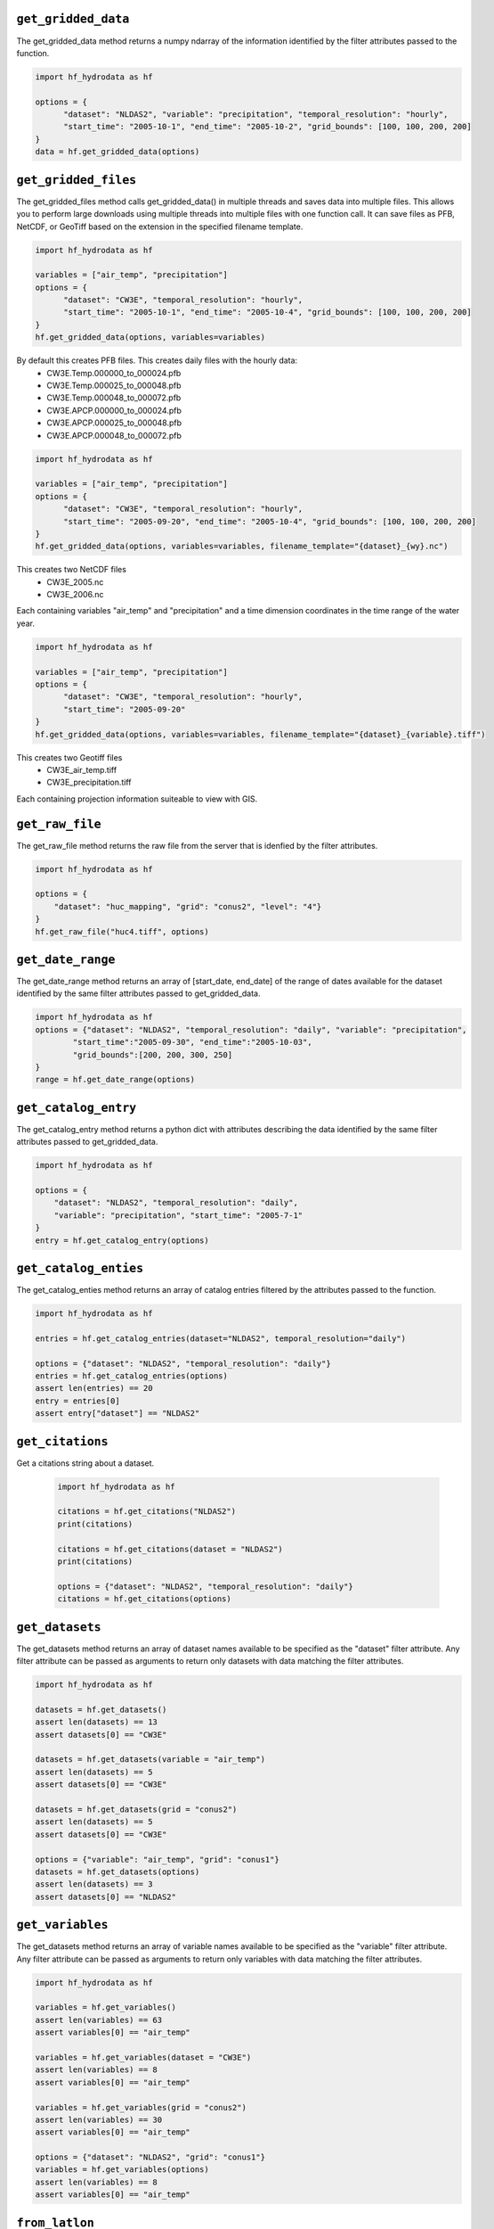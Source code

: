 .. _gridded_methods:

``get_gridded_data``
-----------------------
The get_gridded_data method returns a numpy ndarray of the information
identified by the filter attributes passed to the function.

.. code-block:: python

      import hf_hydrodata as hf

      options = {
            "dataset": "NLDAS2", "variable": "precipitation", "temporal_resolution": "hourly",
            "start_time": "2005-10-1", "end_time": "2005-10-2", "grid_bounds": [100, 100, 200, 200]
      }
      data = hf.get_gridded_data(options)

``get_gridded_files``
-----------------------
The get_gridded_files method calls get_gridded_data() in multiple threads and saves data into multiple files.
This allows you to perform large downloads using multiple threads into multiple files with one function call.
It can save files as PFB, NetCDF, or GeoTiff based on the extension in the specified filename template.

.. code-block:: python

      import hf_hydrodata as hf

      variables = ["air_temp", "precipitation"]
      options = {
            "dataset": "CW3E", "temporal_resolution": "hourly",
            "start_time": "2005-10-1", "end_time": "2005-10-4", "grid_bounds": [100, 100, 200, 200]
      }
      hf.get_gridded_data(options, variables=variables)

By default this creates PFB files. This creates daily files with the hourly data:
    *   CW3E.Temp.000000_to_000024.pfb
    *   CW3E.Temp.000025_to_000048.pfb
    *   CW3E.Temp.000048_to_000072.pfb
    *   CW3E.APCP.000000_to_000024.pfb
    *   CW3E.APCP.000025_to_000048.pfb
    *   CW3E.APCP.000048_to_000072.pfb

.. code-block:: python

      import hf_hydrodata as hf

      variables = ["air_temp", "precipitation"]
      options = {
            "dataset": "CW3E", "temporal_resolution": "hourly",
            "start_time": "2005-09-20", "end_time": "2005-10-4", "grid_bounds": [100, 100, 200, 200]
      }
      hf.get_gridded_data(options, variables=variables, filename_template="{dataset}_{wy}.nc")

This creates two NetCDF files
    *   CW3E_2005.nc
    *   CW3E_2006.nc
Each containing variables "air_temp" and "precipitation" and a time dimension coordinates in the time range of the water year.

.. code-block:: python

      import hf_hydrodata as hf

      variables = ["air_temp", "precipitation"]
      options = {
            "dataset": "CW3E", "temporal_resolution": "hourly",
            "start_time": "2005-09-20"
      }
      hf.get_gridded_data(options, variables=variables, filename_template="{dataset}_{variable}.tiff")

This creates two Geotiff files
    *   CW3E_air_temp.tiff
    *   CW3E_precipitation.tiff
Each containing projection information suiteable to view with GIS.

``get_raw_file``
-------------------
The get_raw_file method returns the raw file from the server that
is idenfied by the filter attributes.

.. code-block:: python

    import hf_hydrodata as hf

    options = {
        "dataset": "huc_mapping", "grid": "conus2", "level": "4"}
    }
    hf.get_raw_file("huc4.tiff", options)

``get_date_range``
--------------------
The get_date_range method returns an array of [start_date, end_date] 
of the range of dates available for the dataset identified by
the same filter attributes passed to get_gridded_data.

.. code-block:: python

    import hf_hydrodata as hf
    options = {"dataset": "NLDAS2", "temporal_resolution": "daily", "variable": "precipitation",
            "start_time":"2005-09-30", "end_time":"2005-10-03",
            "grid_bounds":[200, 200, 300, 250]
    }
    range = hf.get_date_range(options)

``get_catalog_entry``
-----------------------
The get_catalog_entry method returns a python dict with attributes
describing the data identified by
the same filter attributes passed to get_gridded_data.

.. code-block:: python

    import hf_hydrodata as hf

    options = {
        "dataset": "NLDAS2", "temporal_resolution": "daily",
        "variable": "precipitation", "start_time": "2005-7-1"
    }
    entry = hf.get_catalog_entry(options)

``get_catalog_enties``
-----------------------
The get_catalog_enties method returns an array of catalog entries
filtered by the attributes passed to the function.

.. code-block:: python

    import hf_hydrodata as hf

    entries = hf.get_catalog_entries(dataset="NLDAS2", temporal_resolution="daily")

    options = {"dataset": "NLDAS2", "temporal_resolution": "daily"}
    entries = hf.get_catalog_entries(options)
    assert len(entries) == 20
    entry = entries[0]
    assert entry["dataset"] == "NLDAS2"    

``get_citations``
-----------------
Get a citations string about a dataset.

    .. code-block:: python

        import hf_hydrodata as hf  

        citations = hf.get_citations("NLDAS2")      
        print(citations)

        citations = hf.get_citations(dataset = "NLDAS2")
        print(citations)

        options = {"dataset": "NLDAS2", "temporal_resolution": "daily"}
        citations = hf.get_citations(options)
        
``get_datasets``
------------------
The get_datasets method returns an array of dataset names available
to be specified as the "dataset" filter attribute. Any filter
attribute can be passed as arguments to return only datasets with
data matching the filter attributes.

.. code-block:: python

    import hf_hydrodata as hf

    datasets = hf.get_datasets()
    assert len(datasets) == 13
    assert datasets[0] == "CW3E"

    datasets = hf.get_datasets(variable = "air_temp")
    assert len(datasets) == 5
    assert datasets[0] == "CW3E"

    datasets = hf.get_datasets(grid = "conus2")
    assert len(datasets) == 5
    assert datasets[0] == "CW3E"

    options = {"variable": "air_temp", "grid": "conus1"}
    datasets = hf.get_datasets(options)
    assert len(datasets) == 3
    assert datasets[0] == "NLDAS2"    

``get_variables``
------------------
The get_datasets method returns an array of variable names available
to be specified as the "variable" filter attribute.
Any filter
attribute can be passed as arguments to return only variables with
data matching the filter attributes.

.. code-block:: python

    import hf_hydrodata as hf

    variables = hf.get_variables()
    assert len(variables) == 63
    assert variables[0] == "air_temp"

    variables = hf.get_variables(dataset = "CW3E")
    assert len(variables) == 8
    assert variables[0] == "air_temp"

    variables = hf.get_variables(grid = "conus2")
    assert len(variables) == 30
    assert variables[0] == "air_temp"

    options = {"dataset": "NLDAS2", "grid": "conus1"}
    variables = hf.get_variables(options)
    assert len(variables) == 8
    assert variables[0] == "air_temp"    

``from_latlon``
-------------------
This converts a lat/lon point or an array of lat/lon points to grid coordiates.

.. code-block:: python

    import hf_hydrodata as hf

    (x, y) = hf.from_latlon("conus1", 31.759219, -115.902573)
    latlon_bounds = hf.from_latlon("conus1", *[31.651836, -115.982367, 31.759219, -115.902573])
    
``to_latlon``
----------------
This converts an x,y grid point or an array of x,y grid points to lat/lon coordinates.

.. code-block:: python

    import hf_hydrodata as hf

    (lat, lon) = hf.to_latlon("conus1", 10, 10)
    latlon_bounds = hf.to_latlon("conus1", *[0, 0, 20, 20])
    (lat, lon) = hf.to_latlon("conus1", 10.5, 10.5)

``get_huc_from_xy``
--------------------
This returns a HUC id that contains an x,y grid point.

.. code-block:: python

    import hf_hydrodata as hf

    huc_id = hf.get_huc_from_xy("conus1", 6, 300, 100)
    assert huc_id == "181001"

``get_huc_from_latlon``
------------------------
This returns a HUC id from a lat/lon coordinate.

.. code-block:: python

    import hf_hydrodata as hf

    huc_id = hf.get_huc_from_latlon("conus1", 6, 34.48, -115.63)
    assert huc_id == "181001"

``get_huc_bbox``
-----------------
This returns the bounding box of a list of HUC ids in grid coordinates.

.. code-block:: python

    import hf_hydrodata as hf

    bbox = hf.get_huc_bbox("conus1", ["181001"])
    assert bbox == (1, 167, 180, 378)
